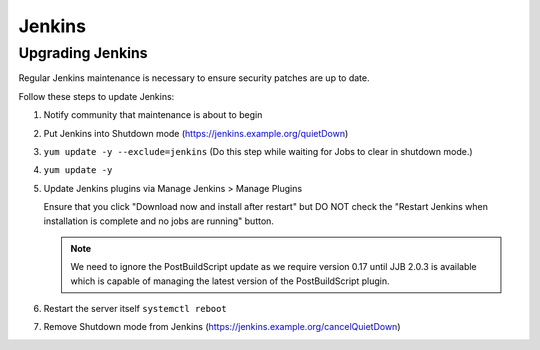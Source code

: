 .. _lfreleng-docs-jenkins:

#######
Jenkins
#######

Upgrading Jenkins
=================

Regular Jenkins maintenance is necessary to ensure security patches are up to
date.

Follow these steps to update Jenkins:

#. Notify community that maintenance is about to begin
#. Put Jenkins into Shutdown mode
   (https://jenkins.example.org/quietDown)
#. ``yum update -y --exclude=jenkins``
   (Do this step while waiting for Jobs to clear in shutdown mode.)
#. ``yum update -y``
#. Update Jenkins plugins via Manage Jenkins > Manage Plugins

   Ensure that you click "Download now and install after restart" but DO NOT
   check the "Restart Jenkins when installation is complete and no jobs are
   running" button.

   .. note::

      We need to ignore the PostBuildScript update as we require
      version 0.17 until JJB 2.0.3 is available which is capable of managing
      the latest version of the PostBuildScript plugin.

#. Restart the server itself ``systemctl reboot``
#. Remove Shutdown mode from Jenkins
   (https://jenkins.example.org/cancelQuietDown)

